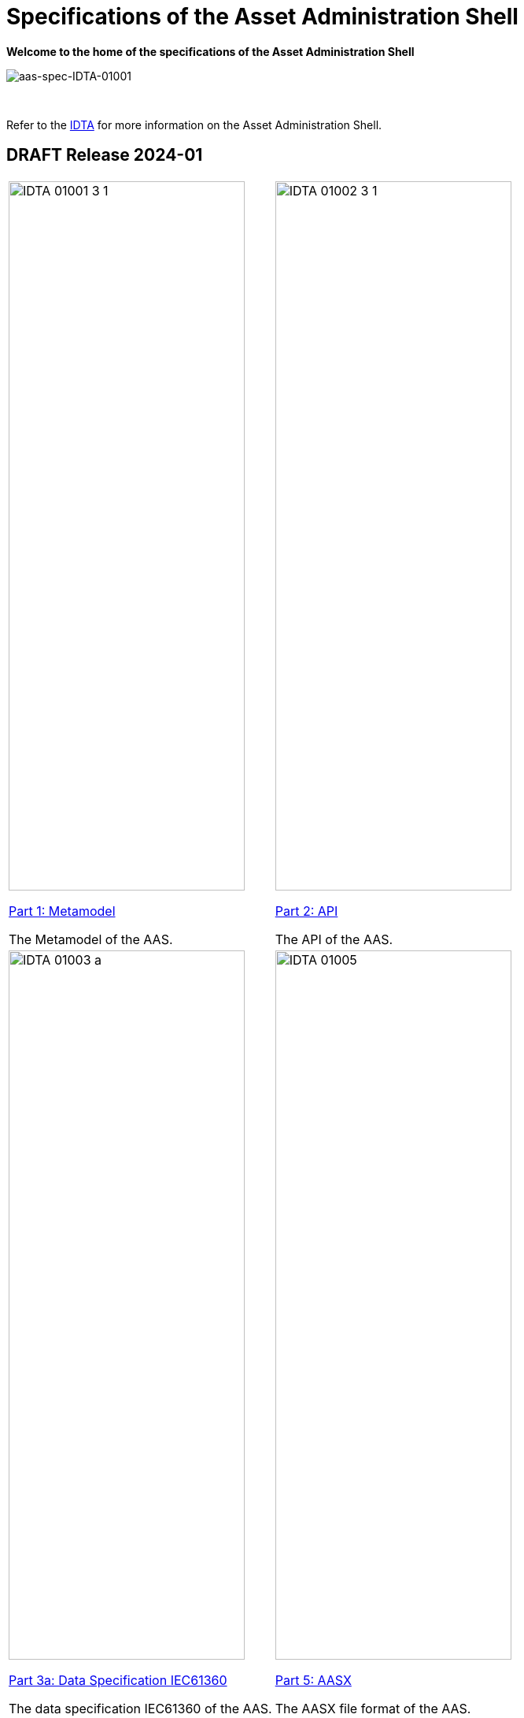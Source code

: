 = Specifications of the Asset Administration Shell

**Welcome to the home of the specifications of the Asset Administration Shell**

image::idta-logo.png[aas-spec-IDTA-01001]

&nbsp;


Refer to  the https://industrialdigitaltwin.org[IDTA,window=_blank] for more information on the Asset Administration Shell.

== DRAFT Release 2024-01

[cols="1,1"]
|===
a|
image::IDTA-01001-3-1.png[xref=IDTA-01001:ROOT:index.adoc, window=_blank,opts=nofollow,width=300,height=900]
xref:IDTA-01001:ROOT:index.adoc[Part 1: Metamodel, window=_blank,opts=nofollow]


The Metamodel of the AAS.
a|
image::IDTA-01002-3-1.png[xref=IDTA-01002-3:ROOT:index.adoc, window=_blank,opts=nofollow,width=300,height=900]
xref:IDTA-01002-3:ROOT:index.adoc[Part 2: API, window=_blank,opts=nofollow]

The API of the AAS.
a|
image::IDTA-01003-a.png[xref=IDTA-01003-a:ROOT:index.adoc, window=_blank,opts=nofollow,width=300,height=900]
xref:IDTA-01003-a:ROOT:index.adoc[Part 3a: Data Specification IEC61360, window=_blank,opts=nofollow]

The data specification IEC61360 of the AAS.
a|
image::IDTA-01005.png[xref=IDTA-01005:ROOT:index.adoc, window=_blank,opts=nofollow,width=300,height=900]
xref:IDTA-01005:ROOT:index.adoc[Part 5: AASX, window=_blank,opts=nofollow]

The AASX file format of the AAS.
|===
&nbsp;
